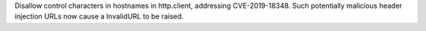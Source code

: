 Disallow control characters in hostnames in http.client, addressing CVE-2019-18348. Such potentially malicious header injection URLs now cause a InvalidURL to be raised.
